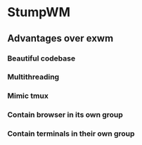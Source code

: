 * StumpWM

** Advantages over exwm
*** Beautiful codebase
*** Multithreading
*** Mimic tmux
*** Contain browser in its own group
*** Contain terminals in their own group
